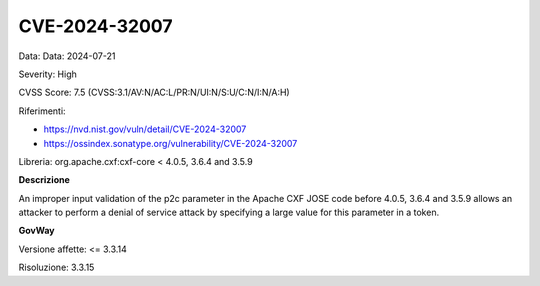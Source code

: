 .. _vulnerabilityManagement_securityAdvisory_2024_CVE-2024-32007:

CVE-2024-32007
~~~~~~~~~~~~~~~~~~~~~~~~~~~~~~~~~~~~~~~~~~~~~~~

Data: Data: 2024-07-21

Severity: High

CVSS Score:  7.5 (CVSS:3.1/AV:N/AC:L/PR:N/UI:N/S:U/C:N/I:N/A:H)

Riferimenti:  

- `https://nvd.nist.gov/vuln/detail/CVE-2024-32007 <https://nvd.nist.gov/vuln/detail/CVE-2024-32007>`_
- `https://ossindex.sonatype.org/vulnerability/CVE-2024-32007 <https://ossindex.sonatype.org/vulnerability/CVE-2024-32007>`_

Libreria: org.apache.cxf:cxf-core < 4.0.5, 3.6.4 and 3.5.9

**Descrizione**

An improper input validation of the p2c parameter in the Apache CXF JOSE code before 4.0.5, 3.6.4 and 3.5.9 allows an attacker to perform a denial of service attack by specifying a large value for this parameter in a token. 

**GovWay**

Versione affette: <= 3.3.14

Risoluzione: 3.3.15



